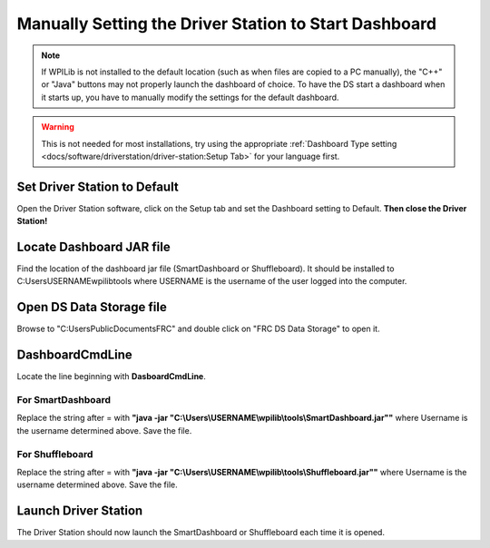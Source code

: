 Manually Setting the Driver Station to Start Dashboard
======================================================

.. note:: If WPILib is not installed to the default location (such as when files are copied to a PC manually), the "C++" or "Java" buttons may not properly launch the dashboard of choice. To have the DS start a dashboard when it starts up, you have to manually modify the settings for the default dashboard.

.. warning:: This is not needed for most installations, try using the appropriate :ref:`Dashboard Type setting <docs/software/driverstation/driver-station:Setup Tab>` for your language first.

Set Driver Station to Default
-----------------------------

.. image:: images/manually-setting-the-driver-station-to-start-smartdashboard/set-ds-to-default.png

Open the Driver Station software, click on the Setup tab and set the Dashboard setting to Default. **Then close the Driver Station!**

Locate Dashboard JAR file
-------------------------

Find the location of the dashboard jar file (SmartDashboard or Shuffleboard). It should be installed to C:\Users\USERNAME\wpilib\tools where USERNAME is the username of the user logged into the computer.

Open DS Data Storage file
-------------------------

.. image:: images/manually-setting-the-driver-station-to-start-smartdashboard/open-ds-data-storage-file.png

Browse to "C:\Users\Public\Documents\FRC" and double click on "FRC DS Data Storage" to open it.

DashboardCmdLine
----------------

.. image:: images/manually-setting-the-driver-station-to-start-smartdashboard/dashboard-cmd-line.png

Locate the line beginning with **DasboardCmdLine**.

For SmartDashboard
^^^^^^^^^^^^^^^^^^

Replace the string after = with **"java -jar "C:\\Users\\USERNAME\\wpilib\\tools\\SmartDashboard.jar""** where Username is the username determined above. Save the file.

For Shuffleboard
^^^^^^^^^^^^^^^^

Replace the string after = with **"java -jar "C:\\Users\\USERNAME\\wpilib\\tools\\Shuffleboard.jar""** where Username is the username determined above. Save the file.

Launch Driver Station
---------------------

The Driver Station should now launch the SmartDashboard or Shuffleboard each time it is opened.
